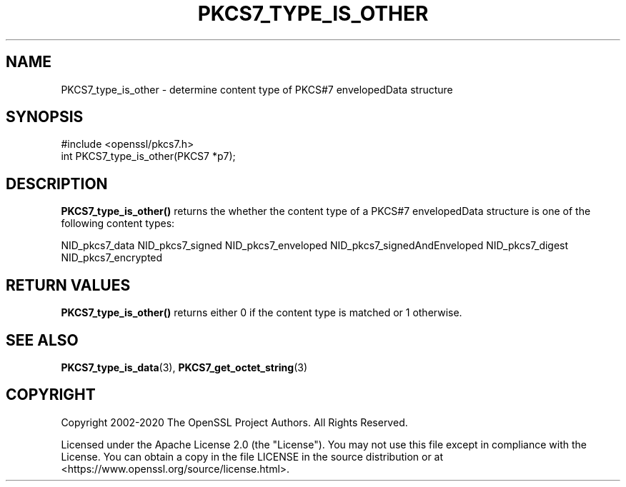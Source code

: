 .\" -*- mode: troff; coding: utf-8 -*-
.\" Automatically generated by Pod::Man 5.01 (Pod::Simple 3.43)
.\"
.\" Standard preamble:
.\" ========================================================================
.de Sp \" Vertical space (when we can't use .PP)
.if t .sp .5v
.if n .sp
..
.de Vb \" Begin verbatim text
.ft CW
.nf
.ne \\$1
..
.de Ve \" End verbatim text
.ft R
.fi
..
.\" \*(C` and \*(C' are quotes in nroff, nothing in troff, for use with C<>.
.ie n \{\
.    ds C` ""
.    ds C' ""
'br\}
.el\{\
.    ds C`
.    ds C'
'br\}
.\"
.\" Escape single quotes in literal strings from groff's Unicode transform.
.ie \n(.g .ds Aq \(aq
.el       .ds Aq '
.\"
.\" If the F register is >0, we'll generate index entries on stderr for
.\" titles (.TH), headers (.SH), subsections (.SS), items (.Ip), and index
.\" entries marked with X<> in POD.  Of course, you'll have to process the
.\" output yourself in some meaningful fashion.
.\"
.\" Avoid warning from groff about undefined register 'F'.
.de IX
..
.nr rF 0
.if \n(.g .if rF .nr rF 1
.if (\n(rF:(\n(.g==0)) \{\
.    if \nF \{\
.        de IX
.        tm Index:\\$1\t\\n%\t"\\$2"
..
.        if !\nF==2 \{\
.            nr % 0
.            nr F 2
.        \}
.    \}
.\}
.rr rF
.\" ========================================================================
.\"
.IX Title "PKCS7_TYPE_IS_OTHER 3ossl"
.TH PKCS7_TYPE_IS_OTHER 3ossl 2024-09-03 3.3.2 OpenSSL
.\" For nroff, turn off justification.  Always turn off hyphenation; it makes
.\" way too many mistakes in technical documents.
.if n .ad l
.nh
.SH NAME
PKCS7_type_is_other \- determine content type of PKCS#7 envelopedData structure
.SH SYNOPSIS
.IX Header "SYNOPSIS"
.Vb 1
\& #include <openssl/pkcs7.h>
\&
\& int PKCS7_type_is_other(PKCS7 *p7);
.Ve
.SH DESCRIPTION
.IX Header "DESCRIPTION"
\&\fBPKCS7_type_is_other()\fR returns the whether the content type of a PKCS#7 envelopedData
structure is one of the following content types:
.PP
NID_pkcs7_data
NID_pkcs7_signed
NID_pkcs7_enveloped
NID_pkcs7_signedAndEnveloped
NID_pkcs7_digest
NID_pkcs7_encrypted
.SH "RETURN VALUES"
.IX Header "RETURN VALUES"
\&\fBPKCS7_type_is_other()\fR returns either 0 if the content type is matched or 1 otherwise.
.SH "SEE ALSO"
.IX Header "SEE ALSO"
\&\fBPKCS7_type_is_data\fR\|(3), \fBPKCS7_get_octet_string\fR\|(3)
.SH COPYRIGHT
.IX Header "COPYRIGHT"
Copyright 2002\-2020 The OpenSSL Project Authors. All Rights Reserved.
.PP
Licensed under the Apache License 2.0 (the "License").  You may not use
this file except in compliance with the License.  You can obtain a copy
in the file LICENSE in the source distribution or at
<https://www.openssl.org/source/license.html>.

